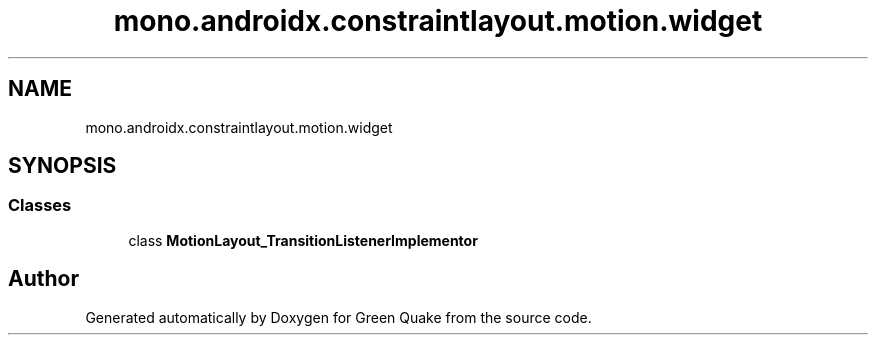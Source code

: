 .TH "mono.androidx.constraintlayout.motion.widget" 3 "Thu Apr 29 2021" "Version 1.0" "Green Quake" \" -*- nroff -*-
.ad l
.nh
.SH NAME
mono.androidx.constraintlayout.motion.widget
.SH SYNOPSIS
.br
.PP
.SS "Classes"

.in +1c
.ti -1c
.RI "class \fBMotionLayout_TransitionListenerImplementor\fP"
.br
.in -1c
.SH "Author"
.PP 
Generated automatically by Doxygen for Green Quake from the source code\&.
